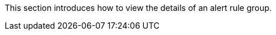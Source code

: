 // :ks_include_id: 60f5fd04585b4a97bb5c99721f03edcb
This section introduces how to view the details of an alert rule group.
